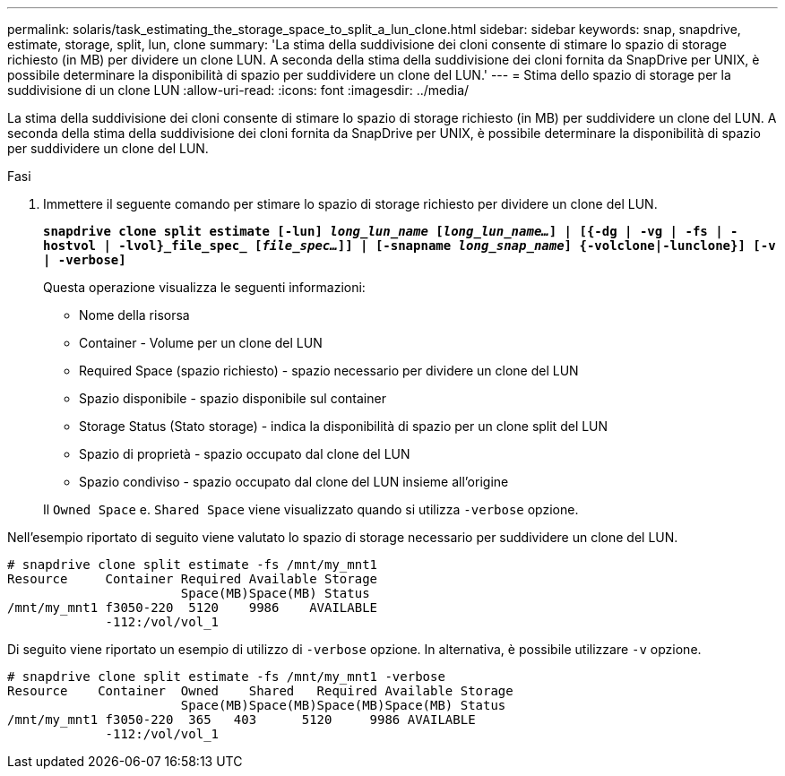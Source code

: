 ---
permalink: solaris/task_estimating_the_storage_space_to_split_a_lun_clone.html 
sidebar: sidebar 
keywords: snap, snapdrive, estimate, storage, split, lun, clone 
summary: 'La stima della suddivisione dei cloni consente di stimare lo spazio di storage richiesto (in MB) per dividere un clone LUN. A seconda della stima della suddivisione dei cloni fornita da SnapDrive per UNIX, è possibile determinare la disponibilità di spazio per suddividere un clone del LUN.' 
---
= Stima dello spazio di storage per la suddivisione di un clone LUN
:allow-uri-read: 
:icons: font
:imagesdir: ../media/


[role="lead"]
La stima della suddivisione dei cloni consente di stimare lo spazio di storage richiesto (in MB) per suddividere un clone del LUN. A seconda della stima della suddivisione dei cloni fornita da SnapDrive per UNIX, è possibile determinare la disponibilità di spazio per suddividere un clone del LUN.

.Fasi
. Immettere il seguente comando per stimare lo spazio di storage richiesto per dividere un clone del LUN.
+
`*snapdrive clone split estimate [-lun] _long_lun_name_ [_long_lun_name..._] | [{-dg | -vg | -fs | -hostvol | -lvol}_file_spec_ [_file_spec..._]] | [-snapname _long_snap_name_] {-volclone|-lunclone}] [-v | -verbose]*`

+
Questa operazione visualizza le seguenti informazioni:

+
** Nome della risorsa
** Container - Volume per un clone del LUN
** Required Space (spazio richiesto) - spazio necessario per dividere un clone del LUN
** Spazio disponibile - spazio disponibile sul container
** Storage Status (Stato storage) - indica la disponibilità di spazio per un clone split del LUN
** Spazio di proprietà - spazio occupato dal clone del LUN
** Spazio condiviso - spazio occupato dal clone del LUN insieme all'origine


+
Il `Owned Space` e. `Shared Space` viene visualizzato quando si utilizza `-verbose` opzione.



Nell'esempio riportato di seguito viene valutato lo spazio di storage necessario per suddividere un clone del LUN.

[listing]
----
# snapdrive clone split estimate -fs /mnt/my_mnt1
Resource     Container Required Available Storage
                       Space(MB)Space(MB) Status
/mnt/my_mnt1 f3050-220  5120    9986    AVAILABLE
             -112:/vol/vol_1
----
Di seguito viene riportato un esempio di utilizzo di `-verbose` opzione. In alternativa, è possibile utilizzare `-v` opzione.

[listing]
----
# snapdrive clone split estimate -fs /mnt/my_mnt1 -verbose
Resource    Container  Owned    Shared   Required Available Storage
                       Space(MB)Space(MB)Space(MB)Space(MB) Status
/mnt/my_mnt1 f3050-220  365   403      5120     9986 AVAILABLE
             -112:/vol/vol_1
----